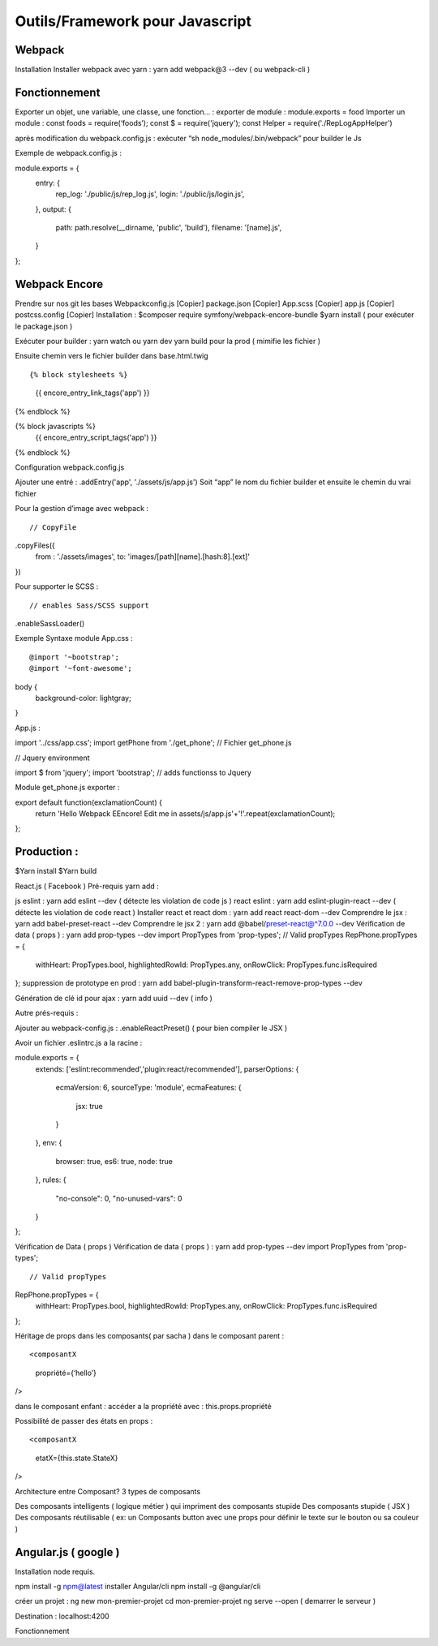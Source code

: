 Outils/Framework pour Javascript 
===================

Webpack 
-------------------
Installation 
Installer webpack avec yarn : yarn add webpack@3 --dev   ( ou webpack-cli ) 

Fonctionnement 
-------------------
Exporter un objet, une variable, une classe, une fonction… :
exporter de module : module.exports = food 
Importer un module : const foods = require(‘foods’);
const $ = require('jquery');
const Helper = require('./RepLogAppHelper')

après modification du webpack.config.js : exécuter “sh node_modules/.bin/webpack” pour builder le Js 

Exemple de webpack.config.js : 
::

module.exports = {
   entry: {
       rep_log: './public/js/rep_log.js',
       login: './public/js/login.js',
   },
   output: {
       path: path.resolve(__dirname, 'public', 'build'),
       filename: '[name].js',
   }
};




Webpack Encore 
-------------------
Prendre sur nos git les bases
Webpackconfig.js [Copier]
package.json  [Copier]
App.scss  [Copier]
app.js  [Copier]
postcss.config  [Copier]
Installation : 
$composer require symfony/webpack-encore-bundle
$yarn install ( pour exécuter le package.json ) 

Exécuter pour builder :
yarn watch ou yarn dev
yarn build pour la prod ( mimifie les fichier ) 

Ensuite chemin vers le fichier builder  dans base.html.twig
::

{% block stylesheets %}
   {{ encore_entry_link_tags('app') }}
{% endblock %}

{% block javascripts %}
   {{ encore_entry_script_tags('app') }}
{% endblock %}


Configuration webpack.config.js 

Ajouter une entré : 
.addEntry('app', './assets/js/app.js')
Soit “app” le nom du fichier builder et ensuite le chemin du vrai fichier

Pour la gestion d’image avec webpack :
::

// CopyFile
.copyFiles({
   from : './assets/images',
   to: 'images/[path][name].[hash:8].[ext]'
})

Pour supporter le SCSS : 
::

// enables Sass/SCSS support
.enableSassLoader()


Exemple Syntaxe module 
App.css :
::

@import '~bootstrap';
@import '~font-awesome';

body {
   background-color: lightgray;
}

App.js :

::

import '../css/app.css';
import getPhone from './get_phone';   // Fichier get_phone.js 

// Jquery environment
::

import $ from 'jquery';
import 'bootstrap'; // adds functionss to Jquery

Module get_phone.js exporter : 
::

export default function(exclamationCount) {
   return 'Hello Webpack EEncore! Edit me in assets/js/app.js'+'!'.repeat(exclamationCount);
};


Production : 
-------------------

$Yarn install
$Yarn build 

React.js ( Facebook ) 
Pré-requis yarn add : 

js eslint : yarn add eslint --dev ( détecte les violation de code js ) 
react eslint : yarn add eslint-plugin-react --dev ( détecte les violation de code react ) 
Installer react et react dom : yarn add react react-dom --dev
Comprendre le jsx : yarn add babel-preset-react --dev
Comprendre le jsx 2 : yarn add @babel/preset-react@^7.0.0 --dev
Vérification de data ( props ) : yarn add prop-types --dev
import PropTypes from 'prop-types';
// Valid propTypes
RepPhone.propTypes = {
   withHeart: PropTypes.bool,
   highlightedRowId: PropTypes.any,
   onRowClick: PropTypes.func.isRequired
};
suppression de prototype en prod : yarn add babel-plugin-transform-react-remove-prop-types --dev

Génération de clé id pour ajax : yarn add uuid --dev   ( info ) 


Autre prés-requis : 

Ajouter au webpack-config.js : .enableReactPreset() 
( pour bien compiler le JSX ) 

Avoir un fichier .eslintrc.js a la racine : 
::

module.exports = {
   extends: ['eslint:recommended','plugin:react/recommended'],
   parserOptions: {
       ecmaVersion: 6,
       sourceType: 'module',
       ecmaFeatures: {
           jsx: true
       }
   },
   env: {
       browser: true,
       es6: true,
       node: true
   },
   rules: {
       "no-console": 0,
       "no-unused-vars": 0
   }
};

Vérification de Data ( props ) 
Vérification de data ( props ) : yarn add prop-types --dev
import PropTypes from 'prop-types';
::

// Valid propTypes
RepPhone.propTypes = {
   withHeart: PropTypes.bool,
   highlightedRowId: PropTypes.any,
   onRowClick: PropTypes.func.isRequired
};


Héritage de props dans les composants( par sacha )
dans le composant parent : 
::

<composantX
  propriété={‘hello’}
/>

dans le composant enfant :
accéder a la propriété avec : this.props.propriété

Possibilité de passer des états en props :
::

<composantX
 etatX={this.state.StateX}
/>

Architecture entre Composant?
3 types de composants

Des composants intelligents ( logique métier ) qui impriment des composants stupide
Des composants stupide ( JSX ) 
Des composants réutilisable ( ex: un Composants button avec une props pour définir le texte sur le bouton ou sa couleur )


Angular.js ( google ) 
-------------------
Installation 
node requis.

npm install -g npm@latest
installer Angular/cli 
npm install -g @angular/cli

créer un projet : 
ng new mon-premier-projet
cd mon-premier-projet
ng serve --open ( demarrer le serveur )

Destination : localhost:4200




Fonctionnement 
